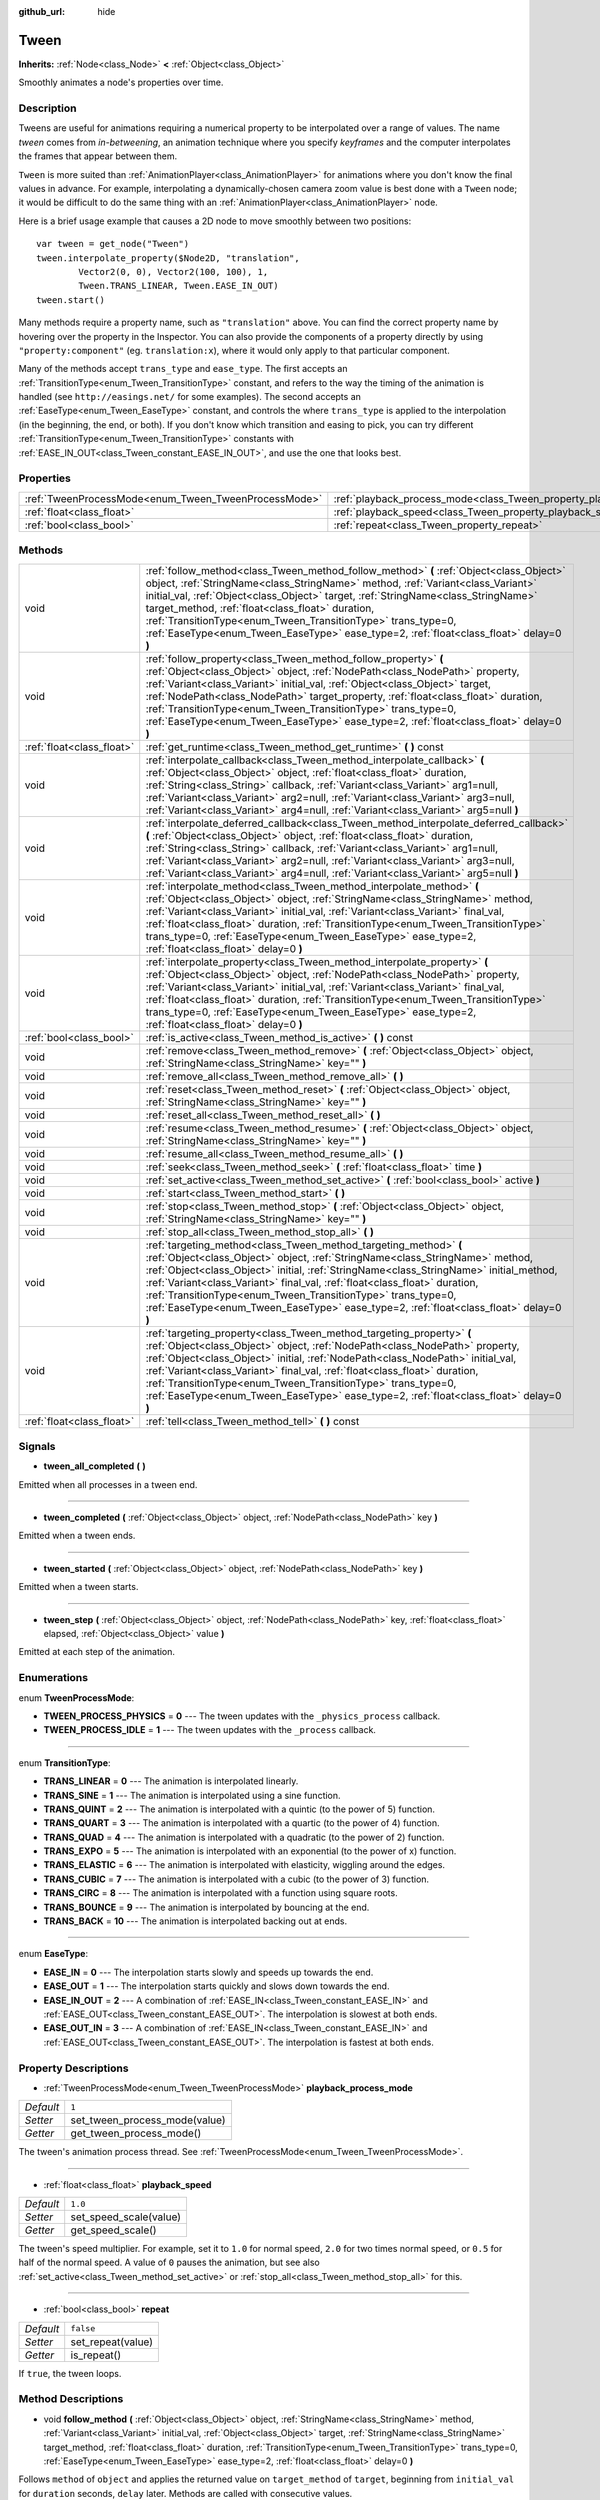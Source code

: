 :github_url: hide

.. Generated automatically by doc/tools/makerst.py in Godot's source tree.
.. DO NOT EDIT THIS FILE, but the Tween.xml source instead.
.. The source is found in doc/classes or modules/<name>/doc_classes.

.. _class_Tween:

Tween
=====

**Inherits:** :ref:`Node<class_Node>` **<** :ref:`Object<class_Object>`

Smoothly animates a node's properties over time.

Description
-----------

Tweens are useful for animations requiring a numerical property to be interpolated over a range of values. The name *tween* comes from *in-betweening*, an animation technique where you specify *keyframes* and the computer interpolates the frames that appear between them.

``Tween`` is more suited than :ref:`AnimationPlayer<class_AnimationPlayer>` for animations where you don't know the final values in advance. For example, interpolating a dynamically-chosen camera zoom value is best done with a ``Tween`` node; it would be difficult to do the same thing with an :ref:`AnimationPlayer<class_AnimationPlayer>` node.

Here is a brief usage example that causes a 2D node to move smoothly between two positions:

::

    var tween = get_node("Tween")
    tween.interpolate_property($Node2D, "translation",
            Vector2(0, 0), Vector2(100, 100), 1,
            Tween.TRANS_LINEAR, Tween.EASE_IN_OUT)
    tween.start()

Many methods require a property name, such as ``"translation"`` above. You can find the correct property name by hovering over the property in the Inspector. You can also provide the components of a property directly by using ``"property:component"`` (eg. ``translation:x``), where it would only apply to that particular component.

Many of the methods accept ``trans_type`` and ``ease_type``. The first accepts an :ref:`TransitionType<enum_Tween_TransitionType>` constant, and refers to the way the timing of the animation is handled (see ``http://easings.net/`` for some examples). The second accepts an :ref:`EaseType<enum_Tween_EaseType>` constant, and controls the where ``trans_type`` is applied to the interpolation (in the beginning, the end, or both). If you don't know which transition and easing to pick, you can try different :ref:`TransitionType<enum_Tween_TransitionType>` constants with :ref:`EASE_IN_OUT<class_Tween_constant_EASE_IN_OUT>`, and use the one that looks best.

Properties
----------

+------------------------------------------------------+--------------------------------------------------------------------------+-----------+
| :ref:`TweenProcessMode<enum_Tween_TweenProcessMode>` | :ref:`playback_process_mode<class_Tween_property_playback_process_mode>` | ``1``     |
+------------------------------------------------------+--------------------------------------------------------------------------+-----------+
| :ref:`float<class_float>`                            | :ref:`playback_speed<class_Tween_property_playback_speed>`               | ``1.0``   |
+------------------------------------------------------+--------------------------------------------------------------------------+-----------+
| :ref:`bool<class_bool>`                              | :ref:`repeat<class_Tween_property_repeat>`                               | ``false`` |
+------------------------------------------------------+--------------------------------------------------------------------------+-----------+

Methods
-------

+---------------------------+-----------------------------------------------------------------------------------------------------------------------------------------------------------------------------------------------------------------------------------------------------------------------------------------------------------------------------------------------------------------------------------------------------------------------------------------------------------------------------------+
| void                      | :ref:`follow_method<class_Tween_method_follow_method>` **(** :ref:`Object<class_Object>` object, :ref:`StringName<class_StringName>` method, :ref:`Variant<class_Variant>` initial_val, :ref:`Object<class_Object>` target, :ref:`StringName<class_StringName>` target_method, :ref:`float<class_float>` duration, :ref:`TransitionType<enum_Tween_TransitionType>` trans_type=0, :ref:`EaseType<enum_Tween_EaseType>` ease_type=2, :ref:`float<class_float>` delay=0 **)**       |
+---------------------------+-----------------------------------------------------------------------------------------------------------------------------------------------------------------------------------------------------------------------------------------------------------------------------------------------------------------------------------------------------------------------------------------------------------------------------------------------------------------------------------+
| void                      | :ref:`follow_property<class_Tween_method_follow_property>` **(** :ref:`Object<class_Object>` object, :ref:`NodePath<class_NodePath>` property, :ref:`Variant<class_Variant>` initial_val, :ref:`Object<class_Object>` target, :ref:`NodePath<class_NodePath>` target_property, :ref:`float<class_float>` duration, :ref:`TransitionType<enum_Tween_TransitionType>` trans_type=0, :ref:`EaseType<enum_Tween_EaseType>` ease_type=2, :ref:`float<class_float>` delay=0 **)**       |
+---------------------------+-----------------------------------------------------------------------------------------------------------------------------------------------------------------------------------------------------------------------------------------------------------------------------------------------------------------------------------------------------------------------------------------------------------------------------------------------------------------------------------+
| :ref:`float<class_float>` | :ref:`get_runtime<class_Tween_method_get_runtime>` **(** **)** const                                                                                                                                                                                                                                                                                                                                                                                                              |
+---------------------------+-----------------------------------------------------------------------------------------------------------------------------------------------------------------------------------------------------------------------------------------------------------------------------------------------------------------------------------------------------------------------------------------------------------------------------------------------------------------------------------+
| void                      | :ref:`interpolate_callback<class_Tween_method_interpolate_callback>` **(** :ref:`Object<class_Object>` object, :ref:`float<class_float>` duration, :ref:`String<class_String>` callback, :ref:`Variant<class_Variant>` arg1=null, :ref:`Variant<class_Variant>` arg2=null, :ref:`Variant<class_Variant>` arg3=null, :ref:`Variant<class_Variant>` arg4=null, :ref:`Variant<class_Variant>` arg5=null **)**                                                                        |
+---------------------------+-----------------------------------------------------------------------------------------------------------------------------------------------------------------------------------------------------------------------------------------------------------------------------------------------------------------------------------------------------------------------------------------------------------------------------------------------------------------------------------+
| void                      | :ref:`interpolate_deferred_callback<class_Tween_method_interpolate_deferred_callback>` **(** :ref:`Object<class_Object>` object, :ref:`float<class_float>` duration, :ref:`String<class_String>` callback, :ref:`Variant<class_Variant>` arg1=null, :ref:`Variant<class_Variant>` arg2=null, :ref:`Variant<class_Variant>` arg3=null, :ref:`Variant<class_Variant>` arg4=null, :ref:`Variant<class_Variant>` arg5=null **)**                                                      |
+---------------------------+-----------------------------------------------------------------------------------------------------------------------------------------------------------------------------------------------------------------------------------------------------------------------------------------------------------------------------------------------------------------------------------------------------------------------------------------------------------------------------------+
| void                      | :ref:`interpolate_method<class_Tween_method_interpolate_method>` **(** :ref:`Object<class_Object>` object, :ref:`StringName<class_StringName>` method, :ref:`Variant<class_Variant>` initial_val, :ref:`Variant<class_Variant>` final_val, :ref:`float<class_float>` duration, :ref:`TransitionType<enum_Tween_TransitionType>` trans_type=0, :ref:`EaseType<enum_Tween_EaseType>` ease_type=2, :ref:`float<class_float>` delay=0 **)**                                           |
+---------------------------+-----------------------------------------------------------------------------------------------------------------------------------------------------------------------------------------------------------------------------------------------------------------------------------------------------------------------------------------------------------------------------------------------------------------------------------------------------------------------------------+
| void                      | :ref:`interpolate_property<class_Tween_method_interpolate_property>` **(** :ref:`Object<class_Object>` object, :ref:`NodePath<class_NodePath>` property, :ref:`Variant<class_Variant>` initial_val, :ref:`Variant<class_Variant>` final_val, :ref:`float<class_float>` duration, :ref:`TransitionType<enum_Tween_TransitionType>` trans_type=0, :ref:`EaseType<enum_Tween_EaseType>` ease_type=2, :ref:`float<class_float>` delay=0 **)**                                         |
+---------------------------+-----------------------------------------------------------------------------------------------------------------------------------------------------------------------------------------------------------------------------------------------------------------------------------------------------------------------------------------------------------------------------------------------------------------------------------------------------------------------------------+
| :ref:`bool<class_bool>`   | :ref:`is_active<class_Tween_method_is_active>` **(** **)** const                                                                                                                                                                                                                                                                                                                                                                                                                  |
+---------------------------+-----------------------------------------------------------------------------------------------------------------------------------------------------------------------------------------------------------------------------------------------------------------------------------------------------------------------------------------------------------------------------------------------------------------------------------------------------------------------------------+
| void                      | :ref:`remove<class_Tween_method_remove>` **(** :ref:`Object<class_Object>` object, :ref:`StringName<class_StringName>` key="" **)**                                                                                                                                                                                                                                                                                                                                               |
+---------------------------+-----------------------------------------------------------------------------------------------------------------------------------------------------------------------------------------------------------------------------------------------------------------------------------------------------------------------------------------------------------------------------------------------------------------------------------------------------------------------------------+
| void                      | :ref:`remove_all<class_Tween_method_remove_all>` **(** **)**                                                                                                                                                                                                                                                                                                                                                                                                                      |
+---------------------------+-----------------------------------------------------------------------------------------------------------------------------------------------------------------------------------------------------------------------------------------------------------------------------------------------------------------------------------------------------------------------------------------------------------------------------------------------------------------------------------+
| void                      | :ref:`reset<class_Tween_method_reset>` **(** :ref:`Object<class_Object>` object, :ref:`StringName<class_StringName>` key="" **)**                                                                                                                                                                                                                                                                                                                                                 |
+---------------------------+-----------------------------------------------------------------------------------------------------------------------------------------------------------------------------------------------------------------------------------------------------------------------------------------------------------------------------------------------------------------------------------------------------------------------------------------------------------------------------------+
| void                      | :ref:`reset_all<class_Tween_method_reset_all>` **(** **)**                                                                                                                                                                                                                                                                                                                                                                                                                        |
+---------------------------+-----------------------------------------------------------------------------------------------------------------------------------------------------------------------------------------------------------------------------------------------------------------------------------------------------------------------------------------------------------------------------------------------------------------------------------------------------------------------------------+
| void                      | :ref:`resume<class_Tween_method_resume>` **(** :ref:`Object<class_Object>` object, :ref:`StringName<class_StringName>` key="" **)**                                                                                                                                                                                                                                                                                                                                               |
+---------------------------+-----------------------------------------------------------------------------------------------------------------------------------------------------------------------------------------------------------------------------------------------------------------------------------------------------------------------------------------------------------------------------------------------------------------------------------------------------------------------------------+
| void                      | :ref:`resume_all<class_Tween_method_resume_all>` **(** **)**                                                                                                                                                                                                                                                                                                                                                                                                                      |
+---------------------------+-----------------------------------------------------------------------------------------------------------------------------------------------------------------------------------------------------------------------------------------------------------------------------------------------------------------------------------------------------------------------------------------------------------------------------------------------------------------------------------+
| void                      | :ref:`seek<class_Tween_method_seek>` **(** :ref:`float<class_float>` time **)**                                                                                                                                                                                                                                                                                                                                                                                                   |
+---------------------------+-----------------------------------------------------------------------------------------------------------------------------------------------------------------------------------------------------------------------------------------------------------------------------------------------------------------------------------------------------------------------------------------------------------------------------------------------------------------------------------+
| void                      | :ref:`set_active<class_Tween_method_set_active>` **(** :ref:`bool<class_bool>` active **)**                                                                                                                                                                                                                                                                                                                                                                                       |
+---------------------------+-----------------------------------------------------------------------------------------------------------------------------------------------------------------------------------------------------------------------------------------------------------------------------------------------------------------------------------------------------------------------------------------------------------------------------------------------------------------------------------+
| void                      | :ref:`start<class_Tween_method_start>` **(** **)**                                                                                                                                                                                                                                                                                                                                                                                                                                |
+---------------------------+-----------------------------------------------------------------------------------------------------------------------------------------------------------------------------------------------------------------------------------------------------------------------------------------------------------------------------------------------------------------------------------------------------------------------------------------------------------------------------------+
| void                      | :ref:`stop<class_Tween_method_stop>` **(** :ref:`Object<class_Object>` object, :ref:`StringName<class_StringName>` key="" **)**                                                                                                                                                                                                                                                                                                                                                   |
+---------------------------+-----------------------------------------------------------------------------------------------------------------------------------------------------------------------------------------------------------------------------------------------------------------------------------------------------------------------------------------------------------------------------------------------------------------------------------------------------------------------------------+
| void                      | :ref:`stop_all<class_Tween_method_stop_all>` **(** **)**                                                                                                                                                                                                                                                                                                                                                                                                                          |
+---------------------------+-----------------------------------------------------------------------------------------------------------------------------------------------------------------------------------------------------------------------------------------------------------------------------------------------------------------------------------------------------------------------------------------------------------------------------------------------------------------------------------+
| void                      | :ref:`targeting_method<class_Tween_method_targeting_method>` **(** :ref:`Object<class_Object>` object, :ref:`StringName<class_StringName>` method, :ref:`Object<class_Object>` initial, :ref:`StringName<class_StringName>` initial_method, :ref:`Variant<class_Variant>` final_val, :ref:`float<class_float>` duration, :ref:`TransitionType<enum_Tween_TransitionType>` trans_type=0, :ref:`EaseType<enum_Tween_EaseType>` ease_type=2, :ref:`float<class_float>` delay=0 **)** |
+---------------------------+-----------------------------------------------------------------------------------------------------------------------------------------------------------------------------------------------------------------------------------------------------------------------------------------------------------------------------------------------------------------------------------------------------------------------------------------------------------------------------------+
| void                      | :ref:`targeting_property<class_Tween_method_targeting_property>` **(** :ref:`Object<class_Object>` object, :ref:`NodePath<class_NodePath>` property, :ref:`Object<class_Object>` initial, :ref:`NodePath<class_NodePath>` initial_val, :ref:`Variant<class_Variant>` final_val, :ref:`float<class_float>` duration, :ref:`TransitionType<enum_Tween_TransitionType>` trans_type=0, :ref:`EaseType<enum_Tween_EaseType>` ease_type=2, :ref:`float<class_float>` delay=0 **)**      |
+---------------------------+-----------------------------------------------------------------------------------------------------------------------------------------------------------------------------------------------------------------------------------------------------------------------------------------------------------------------------------------------------------------------------------------------------------------------------------------------------------------------------------+
| :ref:`float<class_float>` | :ref:`tell<class_Tween_method_tell>` **(** **)** const                                                                                                                                                                                                                                                                                                                                                                                                                            |
+---------------------------+-----------------------------------------------------------------------------------------------------------------------------------------------------------------------------------------------------------------------------------------------------------------------------------------------------------------------------------------------------------------------------------------------------------------------------------------------------------------------------------+

Signals
-------

.. _class_Tween_signal_tween_all_completed:

- **tween_all_completed** **(** **)**

Emitted when all processes in a tween end.

----

.. _class_Tween_signal_tween_completed:

- **tween_completed** **(** :ref:`Object<class_Object>` object, :ref:`NodePath<class_NodePath>` key **)**

Emitted when a tween ends.

----

.. _class_Tween_signal_tween_started:

- **tween_started** **(** :ref:`Object<class_Object>` object, :ref:`NodePath<class_NodePath>` key **)**

Emitted when a tween starts.

----

.. _class_Tween_signal_tween_step:

- **tween_step** **(** :ref:`Object<class_Object>` object, :ref:`NodePath<class_NodePath>` key, :ref:`float<class_float>` elapsed, :ref:`Object<class_Object>` value **)**

Emitted at each step of the animation.

Enumerations
------------

.. _enum_Tween_TweenProcessMode:

.. _class_Tween_constant_TWEEN_PROCESS_PHYSICS:

.. _class_Tween_constant_TWEEN_PROCESS_IDLE:

enum **TweenProcessMode**:

- **TWEEN_PROCESS_PHYSICS** = **0** --- The tween updates with the ``_physics_process`` callback.

- **TWEEN_PROCESS_IDLE** = **1** --- The tween updates with the ``_process`` callback.

----

.. _enum_Tween_TransitionType:

.. _class_Tween_constant_TRANS_LINEAR:

.. _class_Tween_constant_TRANS_SINE:

.. _class_Tween_constant_TRANS_QUINT:

.. _class_Tween_constant_TRANS_QUART:

.. _class_Tween_constant_TRANS_QUAD:

.. _class_Tween_constant_TRANS_EXPO:

.. _class_Tween_constant_TRANS_ELASTIC:

.. _class_Tween_constant_TRANS_CUBIC:

.. _class_Tween_constant_TRANS_CIRC:

.. _class_Tween_constant_TRANS_BOUNCE:

.. _class_Tween_constant_TRANS_BACK:

enum **TransitionType**:

- **TRANS_LINEAR** = **0** --- The animation is interpolated linearly.

- **TRANS_SINE** = **1** --- The animation is interpolated using a sine function.

- **TRANS_QUINT** = **2** --- The animation is interpolated with a quintic (to the power of 5) function.

- **TRANS_QUART** = **3** --- The animation is interpolated with a quartic (to the power of 4) function.

- **TRANS_QUAD** = **4** --- The animation is interpolated with a quadratic (to the power of 2) function.

- **TRANS_EXPO** = **5** --- The animation is interpolated with an exponential (to the power of x) function.

- **TRANS_ELASTIC** = **6** --- The animation is interpolated with elasticity, wiggling around the edges.

- **TRANS_CUBIC** = **7** --- The animation is interpolated with a cubic (to the power of 3) function.

- **TRANS_CIRC** = **8** --- The animation is interpolated with a function using square roots.

- **TRANS_BOUNCE** = **9** --- The animation is interpolated by bouncing at the end.

- **TRANS_BACK** = **10** --- The animation is interpolated backing out at ends.

----

.. _enum_Tween_EaseType:

.. _class_Tween_constant_EASE_IN:

.. _class_Tween_constant_EASE_OUT:

.. _class_Tween_constant_EASE_IN_OUT:

.. _class_Tween_constant_EASE_OUT_IN:

enum **EaseType**:

- **EASE_IN** = **0** --- The interpolation starts slowly and speeds up towards the end.

- **EASE_OUT** = **1** --- The interpolation starts quickly and slows down towards the end.

- **EASE_IN_OUT** = **2** --- A combination of :ref:`EASE_IN<class_Tween_constant_EASE_IN>` and :ref:`EASE_OUT<class_Tween_constant_EASE_OUT>`. The interpolation is slowest at both ends.

- **EASE_OUT_IN** = **3** --- A combination of :ref:`EASE_IN<class_Tween_constant_EASE_IN>` and :ref:`EASE_OUT<class_Tween_constant_EASE_OUT>`. The interpolation is fastest at both ends.

Property Descriptions
---------------------

.. _class_Tween_property_playback_process_mode:

- :ref:`TweenProcessMode<enum_Tween_TweenProcessMode>` **playback_process_mode**

+-----------+-------------------------------+
| *Default* | ``1``                         |
+-----------+-------------------------------+
| *Setter*  | set_tween_process_mode(value) |
+-----------+-------------------------------+
| *Getter*  | get_tween_process_mode()      |
+-----------+-------------------------------+

The tween's animation process thread. See :ref:`TweenProcessMode<enum_Tween_TweenProcessMode>`.

----

.. _class_Tween_property_playback_speed:

- :ref:`float<class_float>` **playback_speed**

+-----------+------------------------+
| *Default* | ``1.0``                |
+-----------+------------------------+
| *Setter*  | set_speed_scale(value) |
+-----------+------------------------+
| *Getter*  | get_speed_scale()      |
+-----------+------------------------+

The tween's speed multiplier. For example, set it to ``1.0`` for normal speed, ``2.0`` for two times normal speed, or ``0.5`` for half of the normal speed. A value of ``0`` pauses the animation, but see also :ref:`set_active<class_Tween_method_set_active>` or :ref:`stop_all<class_Tween_method_stop_all>` for this.

----

.. _class_Tween_property_repeat:

- :ref:`bool<class_bool>` **repeat**

+-----------+-------------------+
| *Default* | ``false``         |
+-----------+-------------------+
| *Setter*  | set_repeat(value) |
+-----------+-------------------+
| *Getter*  | is_repeat()       |
+-----------+-------------------+

If ``true``, the tween loops.

Method Descriptions
-------------------

.. _class_Tween_method_follow_method:

- void **follow_method** **(** :ref:`Object<class_Object>` object, :ref:`StringName<class_StringName>` method, :ref:`Variant<class_Variant>` initial_val, :ref:`Object<class_Object>` target, :ref:`StringName<class_StringName>` target_method, :ref:`float<class_float>` duration, :ref:`TransitionType<enum_Tween_TransitionType>` trans_type=0, :ref:`EaseType<enum_Tween_EaseType>` ease_type=2, :ref:`float<class_float>` delay=0 **)**

Follows ``method`` of ``object`` and applies the returned value on ``target_method`` of ``target``, beginning from ``initial_val`` for ``duration`` seconds, ``delay`` later. Methods are called with consecutive values.

Use :ref:`TransitionType<enum_Tween_TransitionType>` for ``trans_type`` and :ref:`EaseType<enum_Tween_EaseType>` for ``ease_type`` parameters. These values control the timing and direction of the interpolation. See the class description for more information.

----

.. _class_Tween_method_follow_property:

- void **follow_property** **(** :ref:`Object<class_Object>` object, :ref:`NodePath<class_NodePath>` property, :ref:`Variant<class_Variant>` initial_val, :ref:`Object<class_Object>` target, :ref:`NodePath<class_NodePath>` target_property, :ref:`float<class_float>` duration, :ref:`TransitionType<enum_Tween_TransitionType>` trans_type=0, :ref:`EaseType<enum_Tween_EaseType>` ease_type=2, :ref:`float<class_float>` delay=0 **)**

Follows ``property`` of ``object`` and applies it on ``target_property`` of ``target``, beginning from ``initial_val`` for ``duration`` seconds, ``delay`` seconds later.

Use :ref:`TransitionType<enum_Tween_TransitionType>` for ``trans_type`` and :ref:`EaseType<enum_Tween_EaseType>` for ``ease_type`` parameters. These values control the timing and direction of the interpolation. See the class description for more information.

----

.. _class_Tween_method_get_runtime:

- :ref:`float<class_float>` **get_runtime** **(** **)** const

Returns the total time needed for all tweens to end. If you have two tweens, one lasting 10 seconds and the other 20 seconds, it would return 20 seconds, as by that time all tweens would have finished.

----

.. _class_Tween_method_interpolate_callback:

- void **interpolate_callback** **(** :ref:`Object<class_Object>` object, :ref:`float<class_float>` duration, :ref:`String<class_String>` callback, :ref:`Variant<class_Variant>` arg1=null, :ref:`Variant<class_Variant>` arg2=null, :ref:`Variant<class_Variant>` arg3=null, :ref:`Variant<class_Variant>` arg4=null, :ref:`Variant<class_Variant>` arg5=null **)**

Calls ``callback`` of ``object`` after ``duration``. ``arg1``-``arg5`` are arguments to be passed to the callback.

----

.. _class_Tween_method_interpolate_deferred_callback:

- void **interpolate_deferred_callback** **(** :ref:`Object<class_Object>` object, :ref:`float<class_float>` duration, :ref:`String<class_String>` callback, :ref:`Variant<class_Variant>` arg1=null, :ref:`Variant<class_Variant>` arg2=null, :ref:`Variant<class_Variant>` arg3=null, :ref:`Variant<class_Variant>` arg4=null, :ref:`Variant<class_Variant>` arg5=null **)**

Calls ``callback`` of ``object`` after ``duration`` on the main thread (similar to :ref:`Object.call_deferred<class_Object_method_call_deferred>`). ``arg1``-``arg5`` are arguments to be passed to the callback.

----

.. _class_Tween_method_interpolate_method:

- void **interpolate_method** **(** :ref:`Object<class_Object>` object, :ref:`StringName<class_StringName>` method, :ref:`Variant<class_Variant>` initial_val, :ref:`Variant<class_Variant>` final_val, :ref:`float<class_float>` duration, :ref:`TransitionType<enum_Tween_TransitionType>` trans_type=0, :ref:`EaseType<enum_Tween_EaseType>` ease_type=2, :ref:`float<class_float>` delay=0 **)**

Animates ``method`` of ``object`` from ``initial_val`` to ``final_val`` for ``duration`` seconds, ``delay`` seconds later. Methods are called with consecutive values.

Use :ref:`TransitionType<enum_Tween_TransitionType>` for ``trans_type`` and :ref:`EaseType<enum_Tween_EaseType>` for ``ease_type`` parameters. These values control the timing and direction of the interpolation. See the class description for more information.

----

.. _class_Tween_method_interpolate_property:

- void **interpolate_property** **(** :ref:`Object<class_Object>` object, :ref:`NodePath<class_NodePath>` property, :ref:`Variant<class_Variant>` initial_val, :ref:`Variant<class_Variant>` final_val, :ref:`float<class_float>` duration, :ref:`TransitionType<enum_Tween_TransitionType>` trans_type=0, :ref:`EaseType<enum_Tween_EaseType>` ease_type=2, :ref:`float<class_float>` delay=0 **)**

Animates ``property`` of ``object`` from ``initial_val`` to ``final_val`` for ``duration`` seconds, ``delay`` seconds later. Setting the initial value to ``null`` uses the current value of the property.

Use :ref:`TransitionType<enum_Tween_TransitionType>` for ``trans_type`` and :ref:`EaseType<enum_Tween_EaseType>` for ``ease_type`` parameters. These values control the timing and direction of the interpolation. See the class description for more information.

----

.. _class_Tween_method_is_active:

- :ref:`bool<class_bool>` **is_active** **(** **)** const

Returns ``true`` if any tweens are currently running.

**Note:** This method doesn't consider tweens that have ended.

----

.. _class_Tween_method_remove:

- void **remove** **(** :ref:`Object<class_Object>` object, :ref:`StringName<class_StringName>` key="" **)**

Stops animation and removes a tween, given its object and property/method pair. By default, all tweens are removed, unless ``key`` is specified.

----

.. _class_Tween_method_remove_all:

- void **remove_all** **(** **)**

Stops animation and removes all tweens.

----

.. _class_Tween_method_reset:

- void **reset** **(** :ref:`Object<class_Object>` object, :ref:`StringName<class_StringName>` key="" **)**

Resets a tween to its initial value (the one given, not the one before the tween), given its object and property/method pair. By default, all tweens are removed, unless ``key`` is specified.

----

.. _class_Tween_method_reset_all:

- void **reset_all** **(** **)**

Resets all tweens to their initial values (the ones given, not those before the tween).

----

.. _class_Tween_method_resume:

- void **resume** **(** :ref:`Object<class_Object>` object, :ref:`StringName<class_StringName>` key="" **)**

Continues animating a stopped tween, given its object and property/method pair. By default, all tweens are resumed, unless ``key`` is specified.

----

.. _class_Tween_method_resume_all:

- void **resume_all** **(** **)**

Continues animating all stopped tweens.

----

.. _class_Tween_method_seek:

- void **seek** **(** :ref:`float<class_float>` time **)**

Sets the interpolation to the given ``time`` in seconds.

----

.. _class_Tween_method_set_active:

- void **set_active** **(** :ref:`bool<class_bool>` active **)**

Activates/deactivates the tween. See also :ref:`stop_all<class_Tween_method_stop_all>` and :ref:`resume_all<class_Tween_method_resume_all>`.

----

.. _class_Tween_method_start:

- void **start** **(** **)**

Starts the tween. You can define animations both before and after this.

----

.. _class_Tween_method_stop:

- void **stop** **(** :ref:`Object<class_Object>` object, :ref:`StringName<class_StringName>` key="" **)**

Stops a tween, given its object and property/method pair. By default, all tweens are stopped, unless ``key`` is specified.

----

.. _class_Tween_method_stop_all:

- void **stop_all** **(** **)**

Stops animating all tweens.

----

.. _class_Tween_method_targeting_method:

- void **targeting_method** **(** :ref:`Object<class_Object>` object, :ref:`StringName<class_StringName>` method, :ref:`Object<class_Object>` initial, :ref:`StringName<class_StringName>` initial_method, :ref:`Variant<class_Variant>` final_val, :ref:`float<class_float>` duration, :ref:`TransitionType<enum_Tween_TransitionType>` trans_type=0, :ref:`EaseType<enum_Tween_EaseType>` ease_type=2, :ref:`float<class_float>` delay=0 **)**

Animates ``method`` of ``object`` from the value returned by ``initial_method`` to ``final_val`` for ``duration`` seconds, ``delay`` seconds later. Methods are animated by calling them with consecutive values.

Use :ref:`TransitionType<enum_Tween_TransitionType>` for ``trans_type`` and :ref:`EaseType<enum_Tween_EaseType>` for ``ease_type`` parameters. These values control the timing and direction of the interpolation. See the class description for more information.

----

.. _class_Tween_method_targeting_property:

- void **targeting_property** **(** :ref:`Object<class_Object>` object, :ref:`NodePath<class_NodePath>` property, :ref:`Object<class_Object>` initial, :ref:`NodePath<class_NodePath>` initial_val, :ref:`Variant<class_Variant>` final_val, :ref:`float<class_float>` duration, :ref:`TransitionType<enum_Tween_TransitionType>` trans_type=0, :ref:`EaseType<enum_Tween_EaseType>` ease_type=2, :ref:`float<class_float>` delay=0 **)**

Animates ``property`` of ``object`` from the current value of the ``initial_val`` property of ``initial`` to ``final_val`` for ``duration`` seconds, ``delay`` seconds later.

Use :ref:`TransitionType<enum_Tween_TransitionType>` for ``trans_type`` and :ref:`EaseType<enum_Tween_EaseType>` for ``ease_type`` parameters. These values control the timing and direction of the interpolation. See the class description for more information.

----

.. _class_Tween_method_tell:

- :ref:`float<class_float>` **tell** **(** **)** const

Returns the current time of the tween.

